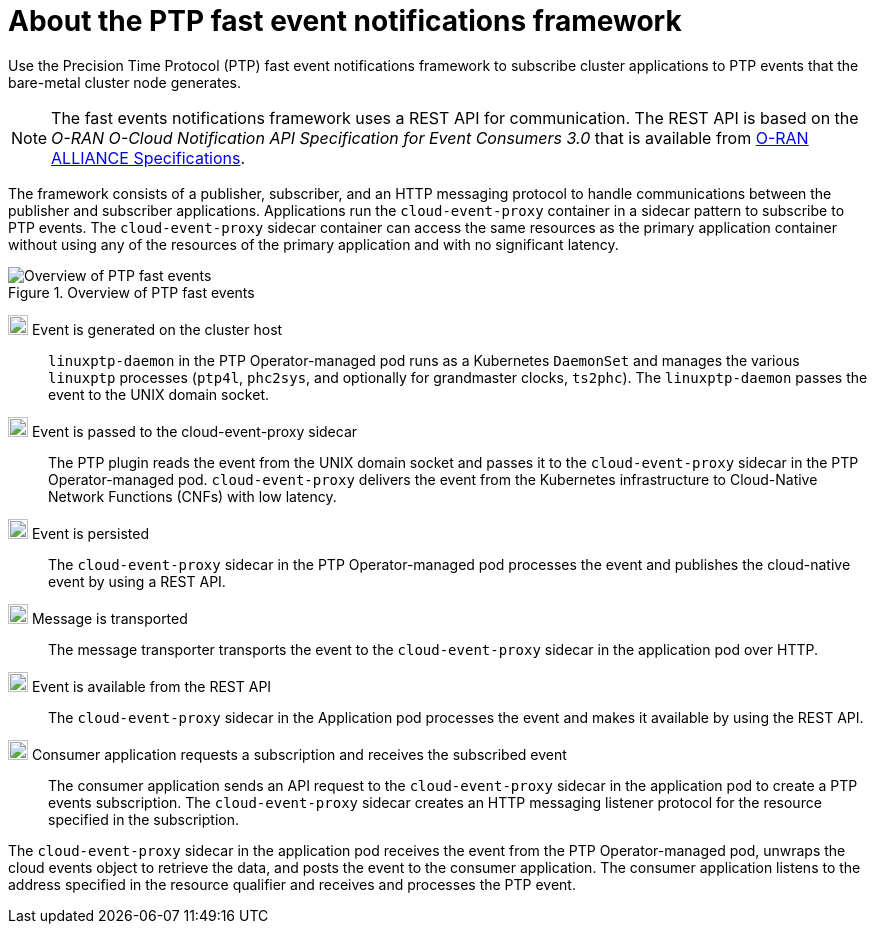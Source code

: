 // Module included in the following assemblies:
//
// * networking/ptp/using-ptp-events.adoc

:_mod-docs-content-type: CONCEPT
[id="cnf-about-ptp-fast-event-notifications-framework_{context}"]
= About the PTP fast event notifications framework

Use the Precision Time Protocol (PTP) fast event notifications framework to subscribe cluster applications to PTP events that the bare-metal cluster node generates.

[NOTE]
====
The fast events notifications framework uses a REST API for communication. The REST API is based on the _O-RAN O-Cloud Notification API Specification for Event Consumers 3.0_ that is available from link:https://orandownloadsweb.azurewebsites.net/specifications[O-RAN ALLIANCE Specifications].
====

The framework consists of a publisher, subscriber, and an HTTP messaging protocol to handle communications between the publisher and subscriber applications.
Applications run the `cloud-event-proxy` container in a sidecar pattern to subscribe to PTP events.
The `cloud-event-proxy` sidecar container can access the same resources as the primary application container without using any of the resources of the primary application and with no significant latency.

.Overview of PTP fast events
image::319_OpenShift_PTP_bare-metal_OCP_nodes_0323_4.13.png[Overview of PTP fast events]

image:darkcircle-1.png[20,20] Event is generated on the cluster host::
`linuxptp-daemon` in the PTP Operator-managed pod runs as a Kubernetes `DaemonSet` and manages the various `linuxptp` processes (`ptp4l`, `phc2sys`, and optionally for grandmaster clocks, `ts2phc`).
The `linuxptp-daemon` passes the event to the UNIX domain socket.

image:darkcircle-2.png[20,20] Event is passed to the cloud-event-proxy sidecar::
The PTP plugin reads the event from the UNIX domain socket and passes it to the `cloud-event-proxy` sidecar in the PTP Operator-managed pod.
`cloud-event-proxy` delivers the event from the Kubernetes infrastructure to Cloud-Native Network Functions (CNFs) with low latency.

image:darkcircle-3.png[20,20] Event is persisted::
The `cloud-event-proxy` sidecar in the PTP Operator-managed pod processes the event and publishes the cloud-native event by using a REST API.

image:darkcircle-4.png[20,20] Message is transported::
The message transporter transports the event to the `cloud-event-proxy` sidecar in the application pod over HTTP.

image:darkcircle-5.png[20,20] Event is available from the REST API::
The `cloud-event-proxy` sidecar in the Application pod processes the event and makes it available by using the REST API.

image:darkcircle-6.png[20,20] Consumer application requests a subscription and receives the subscribed event::
The consumer application sends an API request to the `cloud-event-proxy` sidecar in the application pod to create a PTP events subscription.
The `cloud-event-proxy` sidecar creates an HTTP messaging listener protocol for the resource specified in the subscription.

The `cloud-event-proxy` sidecar in the application pod receives the event from the PTP Operator-managed pod, unwraps the cloud events object to retrieve the data, and posts the event to the consumer application.
The consumer application listens to the address specified in the resource qualifier and receives and processes the PTP event.
